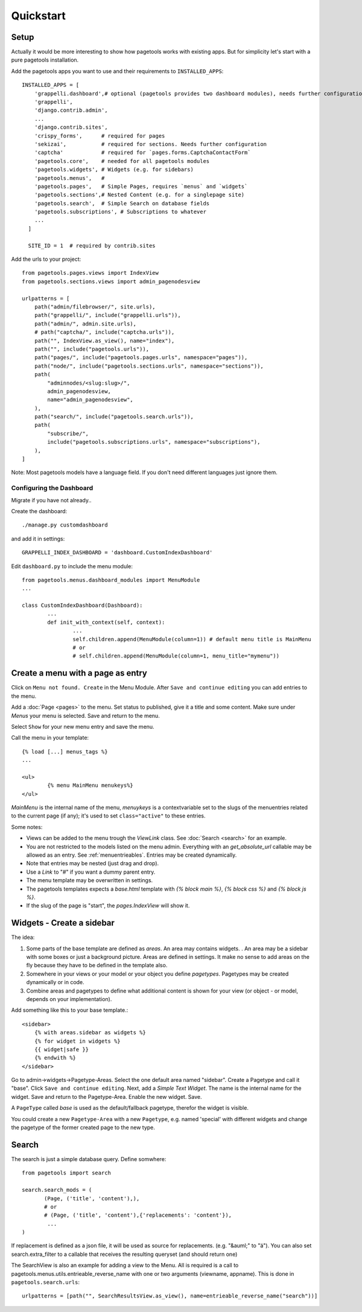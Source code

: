 .. _quickstart:

==========
Quickstart
==========

Setup
~~~~~

Actually it would be more interesting to show how pagetools works with existing apps.
But for simplicity let's start with a pure pagetools installation.


Add the pagetools apps you want to use and their requirements to ``INSTALLED_APPS``::

        INSTALLED_APPS = [
            'grappelli.dashboard',# optional (pagetools provides two dashboard modules), needs further configuration
            'grappelli',
            'django.contrib.admin',
            ...
            'django.contrib.sites',
            'crispy_forms',      # required for pages
            'sekizai',           # required for sections. Needs further configuration
            'captcha'            # required for `pages.forms.CaptchaContactForm`
            'pagetools.core',    # needed for all pagetools modules
            'pagetools.widgets', # Widgets (e.g. for sidebars)
            'pagetools.menus',   #
            'pagetools.pages',   # Simple Pages, requires `menus` and `widgets`
            'pagetools.sections',# Nested Content (e.g. for a singlepage site)
            'pagetools.search',  # Simple Search on database fields
            'pagetools.subscriptions', # Subscriptions to whatever
            ...
          ]

          SITE_ID = 1  # required by contrib.sites


Add the urls to your project::


        from pagetools.pages.views import IndexView
        from pagetools.sections.views import admin_pagenodesview

        urlpatterns = [
            path("admin/filebrowser/", site.urls),
            path("grappelli/", include("grappelli.urls")),
            path("admin/", admin.site.urls),
            # path("captcha/", include("captcha.urls")),
            path("", IndexView.as_view(), name="index"),
            path("", include("pagetools.urls")),
            path("pages/", include("pagetools.pages.urls", namespace="pages")),
            path("node/", include("pagetools.sections.urls", namespace="sections")),
            path(
                "adminnodes/<slug:slug>/",
                admin_pagenodesview,
                name="admin_pagenodesview",
            ),
            path("search/", include("pagetools.search.urls")),
            path(
                "subscribe/",
                include("pagetools.subscriptions.urls", namespace="subscriptions"),
            ),
        ]


Note: Most pagetools models have a language field. If you don't need different languages just ignore them.

.. _dashboard :


Configuring the Dashboard
^^^^^^^^^^^^^^^^^^^^^^^^^

Migrate if you have not already..

Create the dashboard::

        ./manage.py customdashboard

and add it in settings::


        GRAPPELLI_INDEX_DASHBOARD = 'dashboard.CustomIndexDashboard'


Edit ``dashboard.py`` to include the menu module::

        from pagetools.menus.dashboard_modules import MenuModule
        ...

        class CustomIndexDashboard(Dashboard):
                ...
                def init_with_context(self, context):
                        ...
                        self.children.append(MenuModule(column=1)) # default menu title is MainMenu
                        # or
                        # self.children.append(MenuModule(column=1, menu_title="mymenu"))




Create a menu with a page as entry
~~~~~~~~~~~~~~~~~~~~~~~~~~~~~~~~~~

Click on ``Menu not found. Create`` in the Menu Module.
After ``Save and continue editing`` you can add entries to the menu.

Add a :doc:`Page <pages>` to the menu. Set status to published, give it a title and some content.
Make sure under `Menus` your menu is selected. Save and return to the menu.


Select ``Show`` for your new menu entry and save the menu.


Call the menu in your template::

        {% load [...] menus_tags %}
        ...

        <ul>
                {% menu MainMenu menukeys%}
        </ul>


`MainMenu` is the internal name of the menu, `menuykeys` is a contextvariable set to the slugs of the menuentries related to the current page (if any); it's used to set ``class="active"`` to these entries.

Some notes:

- Views can be added to the menu trough the `ViewLink` class. See :doc:`Search <search>` for an example.
- You are not restricted to the models listed on the menu admin. Everything with an `get_absolute_url` callable  may be allowed as an entry. See :ref:`menuentrieables`. Entries may be created dynamically.
- Note that entries may be nested (just drag and drop).
- Use a `Link` to "#" if you want a dummy parent entry.
- The menu template may be overwritten in settings.
- The pagetools templates expects a `base.html` template with `{% block main %}`, `{% block css %}` and `{% block js %}`.
- If the slug of the page is "start", the `pages.IndexView` will show it.



Widgets - Create a sidebar
~~~~~~~~~~~~~~~~~~~~~~~~~~

The idea:

1. Some parts of the base template are defined as `areas`. An area may contains widgets. . An area may be a sidebar with some boxes or just a background picture.
   Areas are defined in settings. It make no sense to add areas on the fly because they have to be defined in the template also.
2. Somewhere in your views or your model or your object you define `pagetypes`.
   Pagetypes may be created dynamically or in code.
3. Combine areas and pagetypes to define what additional content is shown for your view (or object - or model, depends on your implementation).

Add something like this to your base template.::

        <sidebar>
            {% with areas.sidebar as widgets %}
            {% for widget in widgets %}
            {{ widget|safe }}
            {% endwith %}
        </sidebar>

Go to admin->widgets->Pagetype-Areas. Select the one default area named "sidebar". Create a Pagetype and call it "base".
Click ``Save and continue editing``. Next, add a `Simple Text Widget`. The name is the internal name for the widget. Save and return to the Pagetype-Area. Enable the new widget. Save.

A ``PageType`` called  `base` is used as the default/fallback pagetype, therefor the widget is visible.

You could create a new ``Pagetype-Area`` with a new ``Pagetype``, e.g. named 'special' with different widgets and change the pagetype of the former created page to the new type.



Search
~~~~~~

The search is just a simple database query.
Define somwhere::

        from pagetools import search

        search.search_mods = (
               (Page, ('title', 'content'),),
               # or
               # (Page, ('title', 'content'),{'replacements': 'content'}),
                ...
        )


If replacement is defined as a json file, it will be used as source for replacements.
(e.g. "&auml;" to "ä").
You can also set search.extra_filter to a callable that receives the resulting queryset (and should return one)

The SearchView is also an example for adding a view to the Menu.
All is required is a call to pagetools.menus.utils.entrieable_reverse_name with one or two arguments (viewname, appname).
This is done in ``pagetools.search.urls``::

        urlpatterns = [path("", SearchResultsView.as_view(), name=entrieable_reverse_name("search"))]
